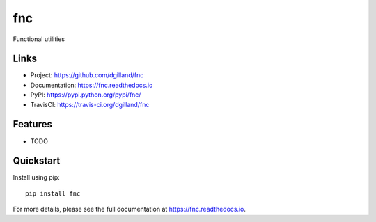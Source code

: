 fnc
***

|version| |travis| |coveralls| |license|


Functional utilities


Links
=====

- Project: https://github.com/dgilland/fnc
- Documentation: https://fnc.readthedocs.io
- PyPI: https://pypi.python.org/pypi/fnc/
- TravisCI: https://travis-ci.org/dgilland/fnc


Features
========

- TODO


Quickstart
==========

Install using pip:


::

    pip install fnc



For more details, please see the full documentation at https://fnc.readthedocs.io.



.. |version| image:: https://img.shields.io/pypi/v/fnc.svg?style=flat-square
    :target: https://pypi.python.org/pypi/fnc/

.. |travis| image:: https://img.shields.io/travis/dgilland/fnc/master.svg?style=flat-square
    :target: https://travis-ci.org/dgilland/fnc

.. |coveralls| image:: https://img.shields.io/coveralls/dgilland/fnc/master.svg?style=flat-square
    :target: https://coveralls.io/r/dgilland/fnc

.. |license| image:: https://img.shields.io/pypi/l/fnc.svg?style=flat-square
    :target: https://pypi.python.org/pypi/fnc/
